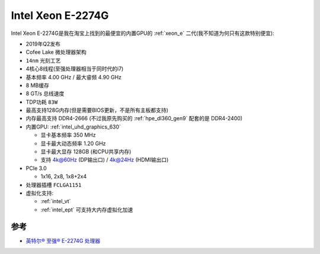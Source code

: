 .. _xeon_e-2274g:

===================
Intel Xeon E-2274G
===================

Intel Xeon E-2274G是我在淘宝上找到的最便宜的内置GPU的 :ref:`xeon_e` 二代(我不知道为何只有这款特别便宜):

- 2019年Q2发布
- Cofee Lake 微处理器架构
- ``14nm`` 光刻工艺
- 4核心8线程(至强处理器相当于同时代的i7)
- 基本频率 4.00 GHz / 最大睿频 4.90 GHz
- 8 MB缓存
- 8 GT/s 总线速度
- TDP功耗 ``83W``
- 最高支持128G内存(但是需要BIOS更新，不是所有主板都支持)
- 内存最高支持 DDR4-2666 (不过我原先购买的 :ref:`hpe_dl360_gen9` 配套的是 DDR4-2400)
- 内置GPU: :ref:`intel_uhd_graphics_630`

  - 显卡基本频率 350 MHz
  - 显卡最大动态频率 1.20 GHz
  - 显卡最大显存 128GB (和CPU共享内存)
  - 支持 4k@60Hz (DP输出口) / 4k@24Hz (HDMI输出口)

- PCIe 3.0

  - 1x16, 2x8, 1x8+2x4

- 处理器插槽 ``FCLGA1151``
- 虚拟化支持:

  - :ref:`intel_vt`
  - :ref:`intel_ept` 可支持大内存虚拟化加速

参考
=======

- `英特尔® 至强® E-2274G 处理器 <https://www.intel.cn/content/www/cn/zh/products/sku/191042/intel-xeon-e2274g-processor-8m-cache-4-00-ghz/specifications.html>`_

